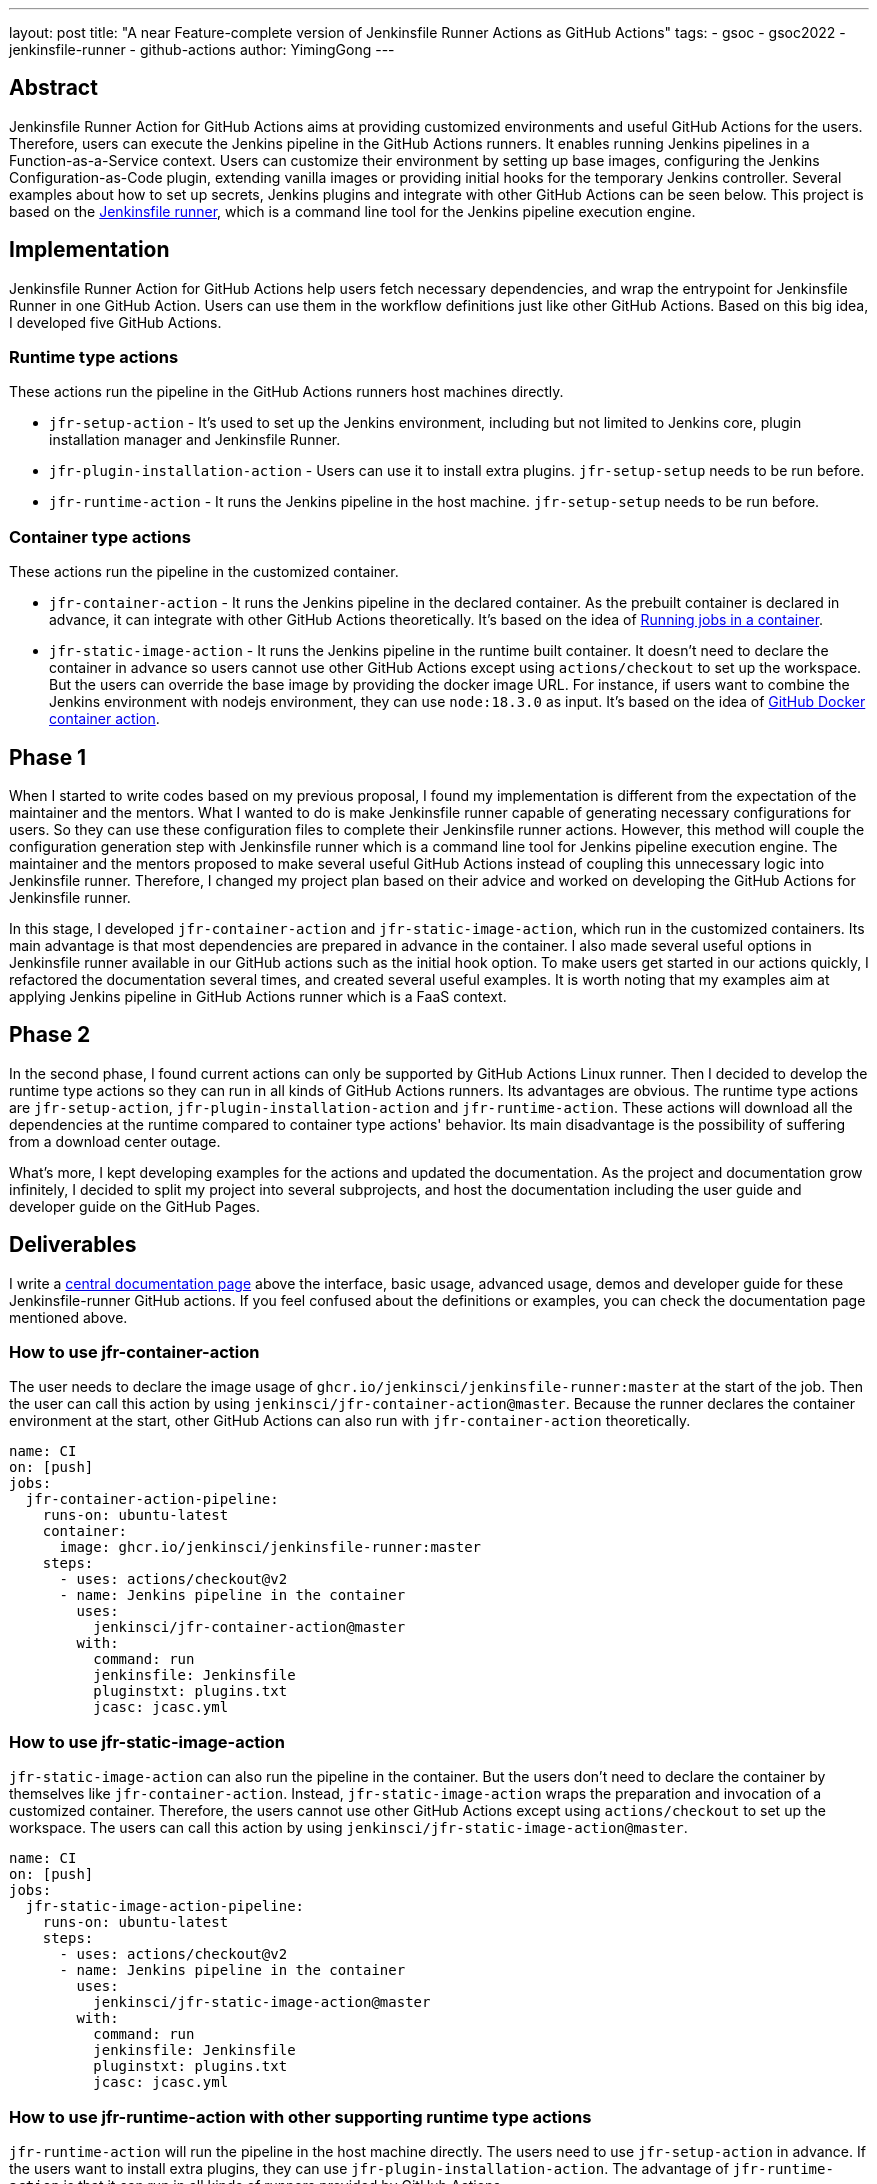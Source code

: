 ---
layout: post
title: "A near Feature-complete version of Jenkinsfile Runner Actions as GitHub Actions"
tags:
- gsoc
- gsoc2022
- jenkinsfile-runner
- github-actions
author: YimingGong
---

== Abstract

Jenkinsfile Runner Action for GitHub Actions aims at providing customized environments and useful GitHub Actions for the users.
Therefore, users can execute the Jenkins pipeline in the GitHub Actions runners.
It enables running Jenkins pipelines in a Function-as-a-Service context.
Users can customize their environment by setting up base images, configuring the Jenkins Configuration-as-Code plugin,
extending vanilla images or providing initial hooks for the temporary Jenkins controller.
Several examples about how to set up secrets, Jenkins plugins and integrate with other GitHub Actions can be seen below.
This project is based on the link:https://github.com/jenkinsci/jenkinsfile-runner/[Jenkinsfile runner], which is a command line tool for the Jenkins pipeline execution engine.

== Implementation

Jenkinsfile Runner Action for GitHub Actions help users fetch necessary dependencies,
and wrap the entrypoint for Jenkinsfile Runner in one GitHub Action.
Users can use them in the workflow definitions just like other GitHub Actions.
Based on this big idea, I developed five GitHub Actions.

=== Runtime type actions

These actions run the pipeline in the GitHub Actions runners host machines directly.

* `jfr-setup-action` - It's used to set up the Jenkins environment, including but not limited to Jenkins core, plugin installation manager and Jenkinsfile Runner.

* `jfr-plugin-installation-action` - Users can use it to install extra plugins. `jfr-setup-setup` needs to be run before.

* `jfr-runtime-action` - It runs the Jenkins pipeline in the host machine. `jfr-setup-setup` needs to be run before.

=== Container type actions

These actions run the pipeline in the customized container.

* `jfr-container-action` - It runs the Jenkins pipeline in the declared container.
As the prebuilt container is declared in advance, it can integrate with other GitHub Actions theoretically.
It's based on the idea of link:https://docs.github.com/en/actions/using-jobs/running-jobs-in-a-container[Running jobs in a container].

* `jfr-static-image-action` - It runs the Jenkins pipeline in the runtime built container.
It doesn't need to declare the container in advance so users cannot use other GitHub Actions except using `actions/checkout` to set up the workspace.
But the users can override the base image by providing the docker image URL.
For instance, if users want to combine the Jenkins environment with nodejs environment, they can use `node:18.3.0` as input.
It's based on the idea of link:https://docs.github.com/en/actions/creating-actions/creating-a-docker-container-action#introduction/[GitHub Docker container action].

== Phase 1

When I started to write codes based on my previous proposal, I found my implementation is different from the expectation of the maintainer and the mentors.
What I wanted to do is make Jenkinsfile runner capable of generating necessary configurations for users.
So they can use these configuration files to complete their Jenkinsfile runner actions.
However, this method will couple the configuration generation step with Jenkinsfile runner which is a command line tool for Jenkins pipeline execution engine.
The maintainer and the mentors proposed to make several useful GitHub Actions instead of coupling this unnecessary logic into Jenkinsfile runner.
Therefore, I changed my project plan based on their advice and worked on developing the GitHub Actions for Jenkinsfile runner.

In this stage, I developed `jfr-container-action` and `jfr-static-image-action`, which run in the customized containers.
Its main advantage is that most dependencies are prepared in advance in the container.
I also made several useful options in Jenkinsfile runner available in our GitHub actions such as the initial hook option.
To make users get started in our actions quickly, I refactored the documentation several times,
and created several useful examples.
It is worth noting that my examples aim at applying Jenkins pipeline in GitHub Actions runner which is a FaaS context.

== Phase 2

In the second phase, I found current actions can only be supported by GitHub Actions Linux runner.
Then I decided to develop the runtime type actions so they can run in all kinds of GitHub Actions runners.
Its advantages are obvious.
The runtime type actions are `jfr-setup-action`, `jfr-plugin-installation-action` and `jfr-runtime-action`.
These actions will download all the dependencies at the runtime compared to container type actions' behavior.
Its main disadvantage is the possibility of suffering from a download center outage.

What's more, I kept developing examples for the actions and updated the documentation.
As the project and documentation grow infinitely, I decided to split my project into several subprojects,
and host the documentation including the user guide and developer guide on the GitHub Pages.

== Deliverables

I write a link:https://jenkinsci.github.io/jfr-action-doc[central documentation page] above the interface, basic usage, advanced usage, demos and developer guide for these Jenkinsfile-runner GitHub actions.
If you feel confused about the definitions or examples, you can check the documentation page mentioned above.

=== How to use jfr-container-action

The user needs to declare the image usage of `ghcr.io/jenkinsci/jenkinsfile-runner:master` at the start of the job.
Then the user can call this action by using `jenkinsci/jfr-container-action@master`.
Because the runner declares the container environment at the start, 
other GitHub Actions can also run with `jfr-container-action` theoretically.
[source,yaml]
----
name: CI
on: [push]
jobs:
  jfr-container-action-pipeline:
    runs-on: ubuntu-latest
    container:
      image: ghcr.io/jenkinsci/jenkinsfile-runner:master
    steps:
      - uses: actions/checkout@v2
      - name: Jenkins pipeline in the container
        uses:
          jenkinsci/jfr-container-action@master
        with:
          command: run
          jenkinsfile: Jenkinsfile
          pluginstxt: plugins.txt
          jcasc: jcasc.yml 
----

=== How to use jfr-static-image-action

`jfr-static-image-action` can also run the pipeline in the container.
But the users don't need to declare the container by themselves like `jfr-container-action`.
Instead, `jfr-static-image-action` wraps the preparation and invocation of a customized container.
Therefore, the users cannot use other GitHub Actions except using `actions/checkout` to set up the workspace. 
The users can call this action by using `jenkinsci/jfr-static-image-action@master`.
[source,yaml]
----
name: CI
on: [push]
jobs:
  jfr-static-image-action-pipeline:
    runs-on: ubuntu-latest
    steps:
      - uses: actions/checkout@v2
      - name: Jenkins pipeline in the container
        uses:
          jenkinsci/jfr-static-image-action@master
        with:
          command: run
          jenkinsfile: Jenkinsfile
          pluginstxt: plugins.txt
          jcasc: jcasc.yml 
----

=== How to use jfr-runtime-action with other supporting runtime type actions

`jfr-runtime-action` will run the pipeline in the host machine directly.
The users need to use `jfr-setup-action` in advance.
If the users want to install extra plugins, they can use `jfr-plugin-installation-action`.
The advantage of `jfr-runtime-action` is that it can run in all kinds of runners provided by GitHub Actions.
[source,yaml]
----
name: CI
on: [push]
jobs:
  jfr-runtime-action-pipeline:
    strategy:
      matrix:
        os: [ ubuntu-latest, macOS-latest, windows-latest ]
    runs-on: ${{matrix.os}}
    name: jfr-runtime-action-pipeline
    steps:
      - uses: actions/checkout@v2
      - name : Setup Jenkins
        uses:
          jenkinsci/jfr-runtime-action@master
      - name: Jenkins plugins download
        uses:
          jenkinsci/jfr-plugin-installation-action@master
        with:
          pluginstxt: plugins.txt
      - name: Run Jenkins pipeline
        uses:
          jenkinsci/jfr-runtime-action@master
        with:
          command: run
          jenkinsfile: Jenkinsfile
----

== Reflection

The most valuable lesson I learned in GSoC is not about how to write code.
It's about the method of communicating with other people in the Jenkins community.
When I was new in the Jenkins community, I kept making assumptions when I communicate with my mentors and project maintainers.
Therefore, it's easy for them to misunderstand my idea.
The best way of communication in Jenkins open source community is over-explanation.
Sometimes, people who lack background information cannot understand your ideas about a specific topic.
Therefore, providing some extra explanations or descriptions is necessary.

The second lesson I learned is still about communication.
When you feel confused about the words under a specific context, it's better to ask the contributors or your mentors directly instead of spending plenty of time by yourself.
The people in Jenkins open source community are always willing to give you the answers.
Furthermore, if you have obstacles or milestones when developing the tools or plugins, it's still necessary to ask the community developers first instead of making the decisions arbitrarily.

== Project links

* link:https://jenkinsci.github.io/jfr-action-doc[Central documentation page]
* link:https://github.com/jenkinsci/jfr-setup-action[jfr-setup-action repository]
* link:https://github.com/jenkinsci/jfr-plugin-installation-action[jfr-plugin-installation-action repository]
* link:https://github.com/jenkinsci/jfr-runtime-action[jfr-runtime-action repository]
* link:https://github.com/jenkinsci/jfr-container-action[jfr-container-action repository]
* link:https://github.com/jenkinsci/jfr-static-image-action[jfr-static-image-action repository]
